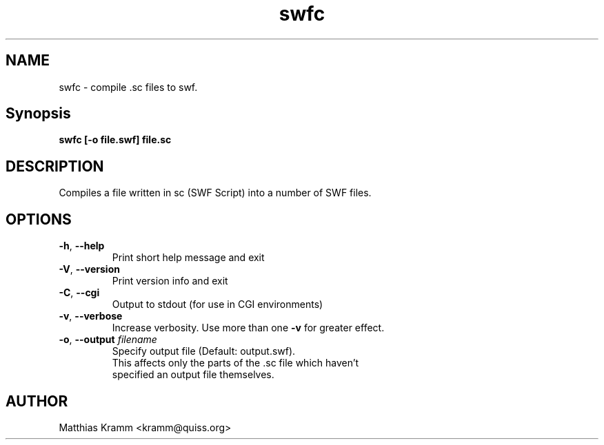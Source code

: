 .TH swfc "1" "August 2009" "swfc" "swftools"
.SH NAME
swfc - compile .sc files to swf.

.SH Synopsis
.B swfc [-o file.swf] file.sc

.SH DESCRIPTION
Compiles a file written in sc (SWF Script) into a number of SWF files.

.SH OPTIONS
.TP
\fB\-h\fR, \fB\-\-help\fR 
    Print short help message and exit
.TP
\fB\-V\fR, \fB\-\-version\fR 
    Print version info and exit
.TP
\fB\-C\fR, \fB\-\-cgi\fR 
    Output to stdout (for use in CGI environments)
.TP
\fB\-v\fR, \fB\-\-verbose\fR 
    Increase verbosity. Use more than one \fB-v\fR for greater effect.
.TP
\fB\-o\fR, \fB\-\-output\fR \fIfilename\fR
    Specify output file (Default: output.swf). 
    This affects only the parts of the .sc file which haven't
    specified an output file themselves. 
.SH AUTHOR

Matthias Kramm <kramm@quiss.org>
